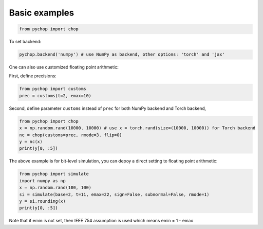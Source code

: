 Basic examples
=====================================================

.. code:: python

    from pychop import chop


To set backend:

.. code:: python

    pychop.backend('numpy') # use NumPy as backend, other options: 'torch' and 'jax'

.. list-table:: Title
   :widths: 25 25
   :header-rows: 1

    * - format
      - description
    * - 'q43' and 'fp8-e4m3'
      - NVIDIA quarter precision (4 exponent bits, 3 significand (mantissa) bits)
    * - 'b' and 'bfloat16'
      -  bfloat16
    * - 'h' and 'half' and 'fp16' 
      - IEEE half precision (the default)
    * - 's' and 'single' and 'fp32'
      -  IEEE single precision
    * - 'd' and 'double' and 'fp64'
      - IEEE double precision
    * - 'c' and 'custom'
      - custom format



One can also use customized floating point arithmetic:

First, define precisions:

.. code:: python

    from pychop import customs
    prec = customs(t=2, emax=10)


Second, define parameter ``customs`` instead of ``prec`` for both NumPy backend and Torch backend, 

.. code:: python

    from pychop import chop
    x = np.random.rand(10000, 10000) # use x = torch.rand(size=(10000, 10000)) for Torch backend
    nc = chop(customs=prec, rmode=3, flip=0) 
    y = nc(x)
    print(y[0, :5])


The above example is for bit-level simulation, you can depoy a direct setting to floating point arithmetic:

.. code:: python

    from pychop import simulate
    import numpy as np
    x = np.random.rand(100, 100)
    si = simulate(base=2, t=11, emax=22, sign=False, subnormal=False, rmode=1)
    y = si.rounding(x)
    print(y[0, :5])

Note that if emin is not set, then IEEE 754 assumption is used which means emin = 1 - emax
